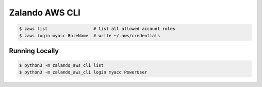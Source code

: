 ===============
Zalando AWS CLI
===============

.. code-block:: bash

    $ zaws list                  # list all allowed account roles
    $ zaws login myacc RoleName  # write ~/.aws/credentials

Running Locally
===============

.. code-block:: bash

    $ python3 -m zalando_aws_cli list
    $ python3 -m zalando_aws_cli login myacc PowerUser
